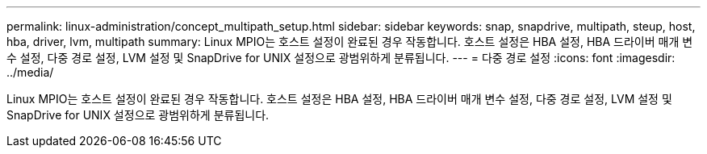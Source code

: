 ---
permalink: linux-administration/concept_multipath_setup.html 
sidebar: sidebar 
keywords: snap, snapdrive, multipath, steup, host, hba, driver, lvm, multipath 
summary: Linux MPIO는 호스트 설정이 완료된 경우 작동합니다. 호스트 설정은 HBA 설정, HBA 드라이버 매개 변수 설정, 다중 경로 설정, LVM 설정 및 SnapDrive for UNIX 설정으로 광범위하게 분류됩니다. 
---
= 다중 경로 설정
:icons: font
:imagesdir: ../media/


[role="lead"]
Linux MPIO는 호스트 설정이 완료된 경우 작동합니다. 호스트 설정은 HBA 설정, HBA 드라이버 매개 변수 설정, 다중 경로 설정, LVM 설정 및 SnapDrive for UNIX 설정으로 광범위하게 분류됩니다.
